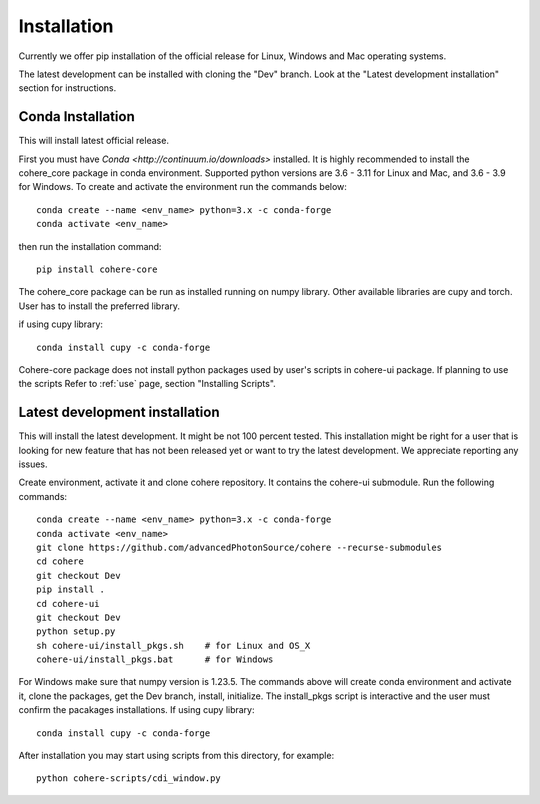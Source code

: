 ============
Installation
============
Currently we offer pip installation of the official release for Linux, Windows and Mac operating systems.

The latest development can be installed with cloning the "Dev" branch. Look at the "Latest development installation" section for instructions.

Conda Installation
==================
This will install latest official release.

First you must have `Conda <http://continuum.io/downloads>` installed.
It is highly recommended to install the cohere_core package in conda environment. Supported python versions are 3.6 - 3.11 for Linux and Mac, and 3.6 - 3.9 for Windows.
To create and activate the environment run the commands below::

    conda create --name <env_name> python=3.x -c conda-forge
    conda activate <env_name>
then run the installation command::

    pip install cohere-core
The cohere_core package can be run as installed running on numpy library. Other available libraries are cupy and torch.
User has to install the preferred library.

if using cupy library::

    conda install cupy -c conda-forge
Cohere-core package does not install python packages used by user's scripts in cohere-ui package. If planning to use the scripts Refer to :ref:`use` page, section "Installing Scripts".

Latest development installation
===============================
This will install the latest development. It might be not 100 percent tested. This installation might be right for a user that is looking for new feature that has not been released yet or want to try the latest development. We appreciate reporting any issues.

Create environment, activate it and clone cohere repository. It contains the cohere-ui submodule. Run the following commands::

    conda create --name <env_name> python=3.x -c conda-forge
    conda activate <env_name>
    git clone https://github.com/advancedPhotonSource/cohere --recurse-submodules
    cd cohere
    git checkout Dev
    pip install .
    cd cohere-ui
    git checkout Dev
    python setup.py
    sh cohere-ui/install_pkgs.sh    # for Linux and OS_X
    cohere-ui/install_pkgs.bat      # for Windows
For Windows make sure that numpy version is 1.23.5. The commands above will create conda environment and activate it, clone the packages, get the Dev branch, install, initialize. The install_pkgs script is interactive and the user must confirm the pacakages installations.
If using cupy library::

    conda install cupy -c conda-forge
After installation you may start using scripts from this directory, for example::

    python cohere-scripts/cdi_window.py
